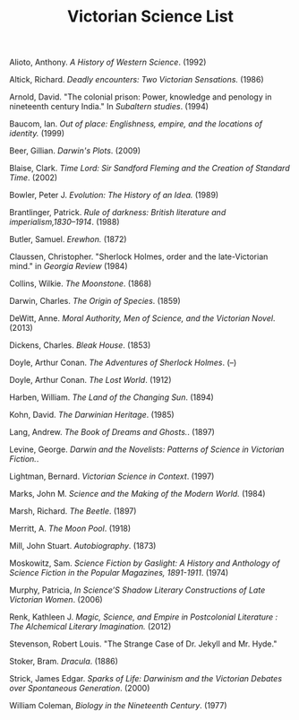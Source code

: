 #+TITLE: Victorian Science List
#+OPTIONS: num:nil 

**** Alioto, Anthony. /A History of Western Science/. (1992)
**** Altick, Richard. /Deadly encounters: Two Victorian Sensations./ (1986)
**** Arnold, David. "The colonial prison: Power, knowledge and penology in nineteenth century India." In /Subaltern studies/. (1994)
**** Baucom, Ian. /Out of place: Englishness, empire, and the locations of identity./ (1999)
**** Beer, Gillian. /Darwin's Plots/. (2009)
**** Blaise, Clark. /Time Lord: Sir Sandford Fleming and the Creation of Standard Time/. (2002)
**** Bowler, Peter J. /Evolution: The History of an Idea./ (1989)
**** Brantlinger, Patrick. /Rule of darkness: British literature and imperialism,1830–1914/. (1988)
**** Butler, Samuel. /Erewhon./ (1872)
**** Claussen, Christopher. "Sherlock Holmes, order and the late-Victorian mind." in /Georgia Review/ (1984)
**** Collins, Wilkie. /The Moonstone/. (1868)
**** Darwin, Charles. /The Origin of Species/. (1859)
**** DeWitt, Anne. /Moral Authority, Men of Science, and the Victorian Novel/. (2013)
**** Dickens, Charles. /Bleak House/. (1853)
**** Doyle, Arthur Conan. /The Adventures of Sherlock Holmes/. (--)
**** Doyle, Arthur Conan. /The Lost World/. (1912)
**** Harben, William. /The Land of the Changing Sun/. (1894)
**** Kohn, David. /The Darwinian Heritage/. (1985)
**** Lang, Andrew. /The Book of Dreams and Ghosts./. (1897)
**** Levine, George. /Darwin and the Novelists: Patterns of Science in Victorian Fiction./. 
**** Lightman, Bernard. /Victorian Science in Context/. (1997)
**** Marks, John M. /Science and the Making of the Modern World./ (1984)
**** Marsh, Richard. /The Beetle/. (1897)
**** Merritt, A. /The Moon Pool/. (1918)
**** Mill, John Stuart. /Autobiography/. (1873)
**** Moskowitz, Sam. /Science Fiction by Gaslight: A History and Anthology of Science Fiction in the Popular Magazines, 1891-1911/. (1974)
**** Murphy, Patricia, /In Science’S Shadow Literary Constructions of Late Victorian Women/. (2006)
**** Renk, Kathleen J. /Magic, Science, and Empire in Postcolonial Literature : The Alchemical Literary Imagination./ (2012)
**** Stevenson, Robert Louis. "The Strange Case of Dr. Jekyll and Mr. Hyde."
**** Stoker, Bram. /Dracula/. (1886)
**** Strick, James Edgar.	/Sparks of Life: Darwinism and the Victorian Debates over Spontaneous Generation/. (2000)
**** William Coleman, /Biology in the Nineteenth Century/. (1977)

